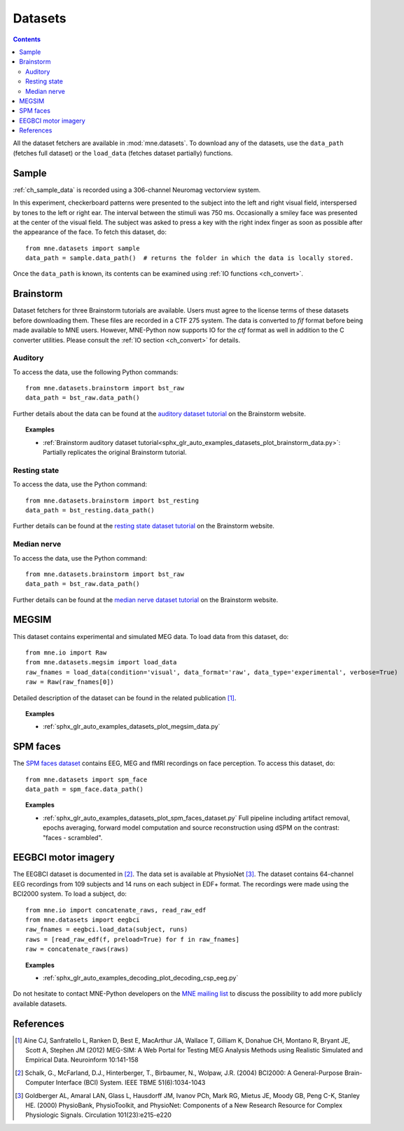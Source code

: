 .. _datasets:

Datasets
########

.. contents:: Contents
   :local:
   :depth: 2

All the dataset fetchers are available in :mod:`mne.datasets`. To download any of the datasets,
use the ``data_path`` (fetches full dataset) or the ``load_data`` (fetches dataset partially) functions.

Sample
======
:ref:`ch_sample_data` is recorded using a 306-channel Neuromag vectorview system. 

In this experiment, checkerboard patterns were presented to the subject
into the left and right visual field, interspersed by tones to the
left or right ear. The interval between the stimuli was 750 ms. Occasionally
a smiley face was presented at the center of the visual field.
The subject was asked to press a key with the right index finger
as soon as possible after the appearance of the face. To fetch this dataset, do::

    from mne.datasets import sample
    data_path = sample.data_path()  # returns the folder in which the data is locally stored.

Once the ``data_path`` is known, its contents can be examined using :ref:`IO functions <ch_convert>`.

Brainstorm
==========
Dataset fetchers for three Brainstorm tutorials are available. Users must agree to the
license terms of these datasets before downloading them. These files are recorded in a CTF 275 system.
The data is converted to `fif` format before being made available to MNE users. However, MNE-Python now supports
IO for the `ctf` format as well in addition to the C converter utilities. Please consult the :ref:`IO section <ch_convert>` for details.

Auditory
^^^^^^^^
To access the data, use the following Python commands::
    
    from mne.datasets.brainstorm import bst_raw
    data_path = bst_raw.data_path()

Further details about the data can be found at the `auditory dataset tutorial`_ on the Brainstorm website.

.. topic:: Examples

    * :ref:`Brainstorm auditory dataset tutorial<sphx_glr_auto_examples_datasets_plot_brainstorm_data.py>`: Partially replicates the original Brainstorm tutorial.

Resting state
^^^^^^^^^^^^^
To access the data, use the Python command::

    from mne.datasets.brainstorm import bst_resting
    data_path = bst_resting.data_path()

Further details can be found at the `resting state dataset tutorial`_ on the Brainstorm website.

Median nerve
^^^^^^^^^^^^
To access the data, use the Python command::

    from mne.datasets.brainstorm import bst_raw
    data_path = bst_raw.data_path()

Further details can be found at the `median nerve dataset tutorial`_ on the Brainstorm website.

MEGSIM
======
This dataset contains experimental and simulated MEG data. To load data from this dataset, do::

    from mne.io import Raw
    from mne.datasets.megsim import load_data
    raw_fnames = load_data(condition='visual', data_format='raw', data_type='experimental', verbose=True)
    raw = Raw(raw_fnames[0])

Detailed description of the dataset can be found in the related publication [1]_.

.. topic:: Examples

    * :ref:`sphx_glr_auto_examples_datasets_plot_megsim_data.py`

SPM faces
=========
The `SPM faces dataset`_ contains EEG, MEG and fMRI recordings on face perception. To access this dataset, do::

    from mne.datasets import spm_face
    data_path = spm_face.data_path()

.. topic:: Examples

    * :ref:`sphx_glr_auto_examples_datasets_plot_spm_faces_dataset.py` Full pipeline including artifact removal, epochs averaging, forward model computation and source reconstruction using dSPM on the contrast: "faces - scrambled".

EEGBCI motor imagery
====================

The EEGBCI dataset is documented in [2]_. The data set is available at PhysioNet [3]_.
The dataset contains 64-channel EEG recordings from 109 subjects and 14 runs on each subject in EDF+ format.
The recordings were made using the BCI2000 system. To load a subject, do::

    from mne.io import concatenate_raws, read_raw_edf
    from mne.datasets import eegbci
    raw_fnames = eegbci.load_data(subject, runs)
    raws = [read_raw_edf(f, preload=True) for f in raw_fnames]
    raw = concatenate_raws(raws)

.. topic:: Examples

    * :ref:`sphx_glr_auto_examples_decoding_plot_decoding_csp_eeg.py`

Do not hesitate to contact MNE-Python developers on the
`MNE mailing list <http://mail.nmr.mgh.harvard.edu/mailman/listinfo/mne_analysis>`_
to discuss the possibility to add more publicly available datasets.

.. _auditory dataset tutorial: http://neuroimage.usc.edu/brainstorm/DatasetAuditory
.. _resting state dataset tutorial: http://neuroimage.usc.edu/brainstorm/DatasetResting
.. _median nerve dataset tutorial: http://neuroimage.usc.edu/brainstorm/DatasetMedianNerveCtf
.. _SPM faces dataset: http://www.fil.ion.ucl.ac.uk/spm/data/mmfaces/

References
==========

.. [1] Aine CJ, Sanfratello L, Ranken D, Best E, MacArthur JA, Wallace T, Gilliam K, Donahue CH, Montano R, Bryant JE, Scott A, Stephen JM (2012) MEG-SIM: A Web Portal for Testing MEG Analysis Methods using Realistic Simulated and Empirical Data. Neuroinform 10:141-158

.. [2] Schalk, G., McFarland, D.J., Hinterberger, T., Birbaumer, N., Wolpaw, J.R. (2004) BCI2000: A General-Purpose Brain-Computer Interface (BCI) System. IEEE TBME 51(6):1034-1043

.. [3] Goldberger AL, Amaral LAN, Glass L, Hausdorff JM, Ivanov PCh, Mark RG, Mietus JE, Moody GB, Peng C-K, Stanley HE. (2000) PhysioBank, PhysioToolkit, and PhysioNet: Components of a New Research Resource for Complex Physiologic Signals. Circulation 101(23):e215-e220